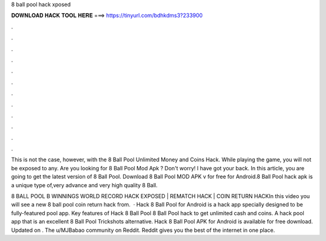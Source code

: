 8 ball pool hack xposed



𝐃𝐎𝐖𝐍𝐋𝐎𝐀𝐃 𝐇𝐀𝐂𝐊 𝐓𝐎𝐎𝐋 𝐇𝐄𝐑𝐄 ===> https://tinyurl.com/bdhkdms3?233900



.



.



.



.



.



.



.



.



.



.



.



.

This is not the case, however, with the 8 Ball Pool Unlimited Money and Coins Hack. While playing the game, you will not be exposed to any. Are you looking for 8 Ball Pool Mod Apk ? Don't worry! I have got your back. In this article, you are going to get the latest version of 8 Ball Pool. Download 8 Ball Pool MOD APK v for free for Android.8 Ball Pool hack apk is a unique type of,very advance and very high quality 8 Ball.

8 BALL POOL B WINNINGS WORLD RECORD HACK EXPOSED | REMATCH HACK | COIN RETURN HACKIn this video you will see a new 8 ball pool coin return hack from.  · Hack 8 Ball Pool for Android is a hack app specially designed to be fully-featured pool app. Key features of Hack 8 Ball Pool 8 Ball Pool hack to get unlimited cash and coins. A hack pool app that is an excellent 8 Ball Pool Trickshots alternative. Hack 8 Ball Pool APK for Android is available for free download. Updated on . The u/MJBabao community on Reddit. Reddit gives you the best of the internet in one place.

